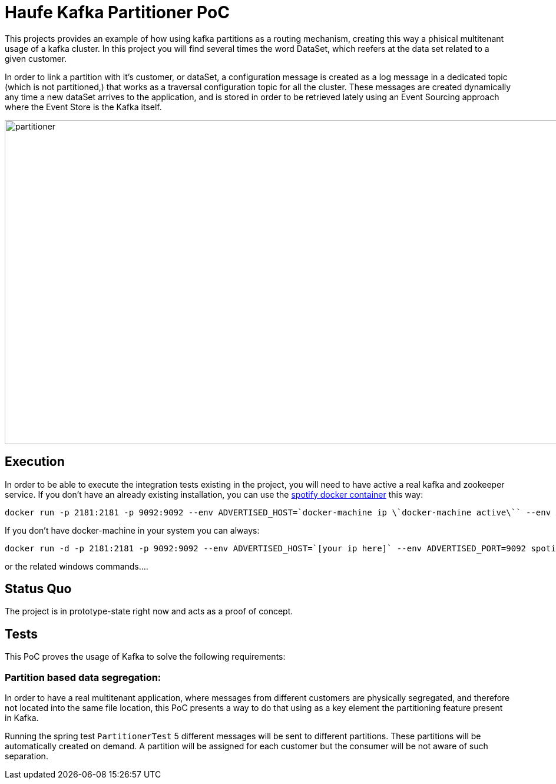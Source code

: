 = Haufe Kafka Partitioner PoC

This projects provides an example of how using kafka partitions as a routing mechanism, creating this way a phisical multitenant usage of a kafka cluster.
In this project you will find several times the word DataSet, which reefers at the data set related to a given customer.

In order to link a partition with it's customer, or dataSet, a configuration message is created as a log message in a dedicated topic (which is not partitioned,) that works as a traversal configuration topic for all the cluster.
These messages are created dynamically any time a new dataSet arrives to the application, and is stored in order to be retrieved lately using
an Event Sourcing approach where the Event Store is the Kafka itself.

image::partitioner.png[partitioner, 956, 550]

== Execution

In order to be able to execute the integration tests existing in the project, you will need to have active a real kafka and zookeeper service.
If you don't have an already existing installation, you can use the https://github.com/spotify/docker-kafka[spotify docker container] this way:

[source,bash]
----
docker run -p 2181:2181 -p 9092:9092 --env ADVERTISED_HOST=`docker-machine ip \`docker-machine active\`` --env ADVERTISED_PORT=9092 spotify/kafka
----
[%hardbreaks]

If you don't have docker-machine in your system you can always:

[source,bash]
----
docker run -d -p 2181:2181 -p 9092:9092 --env ADVERTISED_HOST=`[your ip here]` --env ADVERTISED_PORT=9092 spotify/kafka
----
[%hardbreaks]

or the related windows commands....


== Status Quo

The project is in prototype-state right now and acts as a proof of concept.

== Tests

This PoC proves the usage of Kafka to solve the following requirements:

=== Partition based data segregation:
In order to have a real multitenant application, where messages from different customers are physically segregated, and therefore not located into the same file location,
this PoC presents a way to do that using as a key element the partitioning feature present in Kafka.

Running the spring test `PartitionerTest` 5 different messages will be sent to different partitions. These partitions will be automatically created on demand.
A partition will be assigned for each customer but the consumer will be not aware of such separation.
